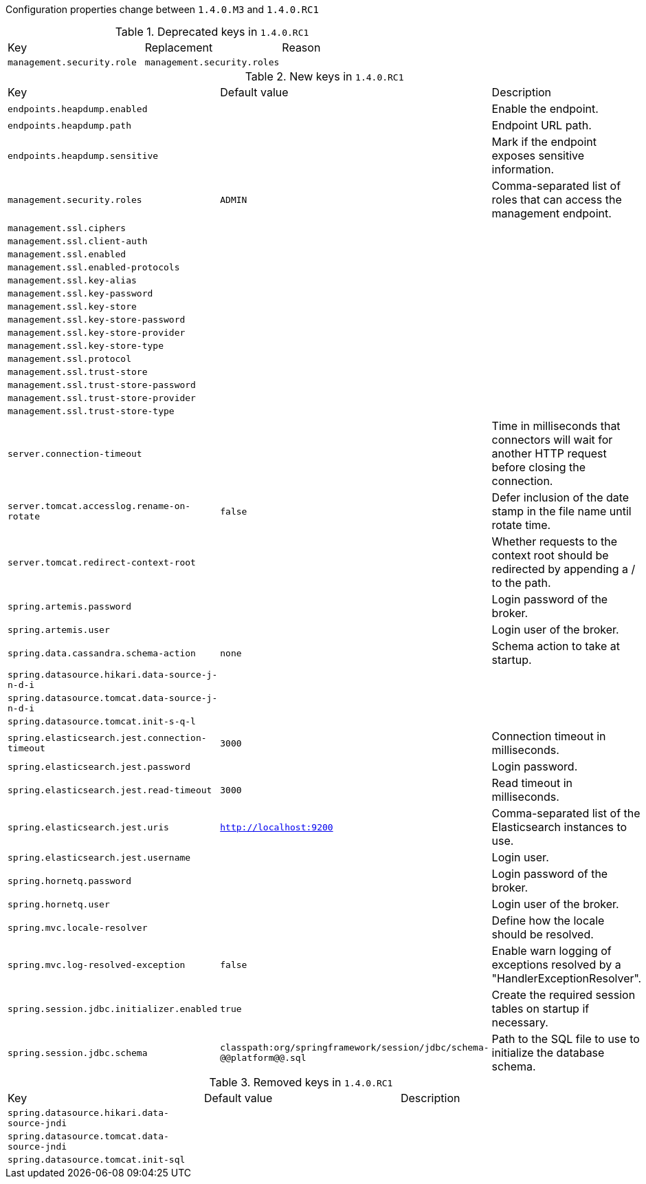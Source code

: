 Configuration properties change between `1.4.0.M3` and `1.4.0.RC1`

.Deprecated keys in `1.4.0.RC1`
|======================
|Key  |Replacement |Reason
|`management.security.role` |`management.security.roles` |
|======================

.New keys in `1.4.0.RC1`
|======================
|Key  |Default value |Description
|`endpoints.heapdump.enabled` | |Enable the endpoint.
|`endpoints.heapdump.path` | |Endpoint URL path.
|`endpoints.heapdump.sensitive` | |Mark if the endpoint exposes sensitive information.
|`management.security.roles` |`ADMIN` |Comma-separated list of roles that can access the management endpoint.
|`management.ssl.ciphers` | |
|`management.ssl.client-auth` | |
|`management.ssl.enabled` | |
|`management.ssl.enabled-protocols` | |
|`management.ssl.key-alias` | |
|`management.ssl.key-password` | |
|`management.ssl.key-store` | |
|`management.ssl.key-store-password` | |
|`management.ssl.key-store-provider` | |
|`management.ssl.key-store-type` | |
|`management.ssl.protocol` | |
|`management.ssl.trust-store` | |
|`management.ssl.trust-store-password` | |
|`management.ssl.trust-store-provider` | |
|`management.ssl.trust-store-type` | |
|`server.connection-timeout` | |Time in milliseconds that connectors will wait for another HTTP request before closing the connection.
|`server.tomcat.accesslog.rename-on-rotate` |`false` |Defer inclusion of the date stamp in the file name until rotate time.
|`server.tomcat.redirect-context-root` | |Whether requests to the context root should be redirected by appending a / to the path.
|`spring.artemis.password` | |Login password of the broker.
|`spring.artemis.user` | |Login user of the broker.
|`spring.data.cassandra.schema-action` |`none` |Schema action to take at startup.
|`spring.datasource.hikari.data-source-j-n-d-i` | |
|`spring.datasource.tomcat.data-source-j-n-d-i` | |
|`spring.datasource.tomcat.init-s-q-l` | |
|`spring.elasticsearch.jest.connection-timeout` |`3000` |Connection timeout in milliseconds.
|`spring.elasticsearch.jest.password` | |Login password.
|`spring.elasticsearch.jest.read-timeout` |`3000` |Read timeout in milliseconds.
|`spring.elasticsearch.jest.uris` |`http://localhost:9200` |Comma-separated list of the Elasticsearch instances to use.
|`spring.elasticsearch.jest.username` | |Login user.
|`spring.hornetq.password` | |Login password of the broker.
|`spring.hornetq.user` | |Login user of the broker.
|`spring.mvc.locale-resolver` | |Define how the locale should be resolved.
|`spring.mvc.log-resolved-exception` |`false` |Enable warn logging of exceptions resolved by a "HandlerExceptionResolver".
|`spring.session.jdbc.initializer.enabled` |`true` |Create the required session tables on startup if necessary.
|`spring.session.jdbc.schema` |`classpath:org/springframework/session/jdbc/schema-@@platform@@.sql` |Path to the SQL file to use to initialize the database schema.
|======================

.Removed keys in `1.4.0.RC1`
|======================
|Key  |Default value |Description
|`spring.datasource.hikari.data-source-jndi` | |
|`spring.datasource.tomcat.data-source-jndi` | |
|`spring.datasource.tomcat.init-sql` | |
|======================